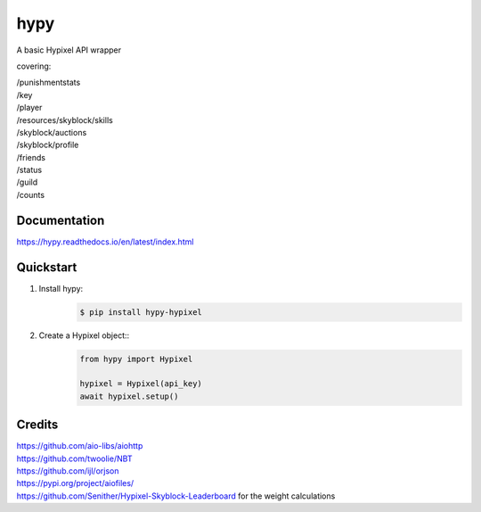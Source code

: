 hypy
====
A basic Hypixel API wrapper

covering:

| /punishmentstats
| /key
| /player
| /resources/skyblock/skills
| /skyblock/auctions
| /skyblock/profile
| /friends
| /status
| /guild
| /counts

Documentation
-------------
https://hypy.readthedocs.io/en/latest/index.html

Quickstart
----------

1. Install hypy:
    .. code-block:: sh

        $ pip install hypy-hypixel
2. Create a Hypixel object::
    .. code-block:: py

        from hypy import Hypixel
        
        hypixel = Hypixel(api_key)
        await hypixel.setup()

Credits
-------

| https://github.com/aio-libs/aiohttp
| https://github.com/twoolie/NBT
| https://github.com/ijl/orjson
| https://pypi.org/project/aiofiles/
| https://github.com/Senither/Hypixel-Skyblock-Leaderboard for the weight calculations
